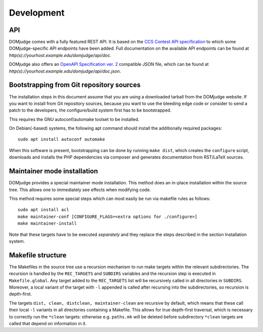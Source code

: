 Development
===========

API
```
DOMjudge comes with a fully featured REST API. It is based on the
`CCS Contest API specification
<https://clics.ecs.baylor.edu/index.php?title=Contest_API>`_
to which some DOMjudge-specific API endpoints have been added. Full documentation
on the available API endpoints can be found at
`http(s)://yourhost.example.edu/domjudge/api/doc`.

DOMjudge also offers an
`OpenAPI Specification ver. 2
<https://swagger.io/docs/specification/2-0/basic-structure/>`_
compatible JSON file, which can be found at
`http(s)://yourhost.example.edu/domjudge/api/doc.json`.


Bootstrapping from Git repository sources
`````````````````````````````````````````
The installation steps in this document assume that you are using a
downloaded tarball from the DOMjudge website. If you want to install
from Git repository sources, because you want to use the bleeding edge
code or consider to send a patch to the developers, the
configure/build system first has to be bootstrapped.

This requires the GNU autoconf/automake toolset to be installed.

On Debian(-based) systems, the following apt command should
install the additionally required packages::

  sudo apt install autoconf automake

When this software is present, bootstrapping can be done by running
``make dist``, which creates the ``configure`` script,
downloads and installs the PHP dependencies via composer and
generates documentation from RST/LaTeX sources.

Maintainer mode installation
````````````````````````````

DOMjudge provides a special maintainer mode installation.
This method does an in-place installation within the source
tree. This allows one to immediately see effects when modifying
code.

This method requires some special steps which can most easily
be run via makefile rules as follows::

  sudo apt install acl
  make maintainer-conf [CONFIGURE_FLAGS=<extra options for ./configure>]
  make maintainer-install

Note that these targets have to be executed *separately* and
they replace the steps described in the section
Installation system.

Makefile structure
``````````````````
The Makefiles in the source tree use a recursion mechanism to run make
targets within the relevant subdirectories. The recursion is handled
by the ``REC_TARGETS`` and ``SUBDIRS`` variables and the
recursion step is executed in ``Makefile.global``. Any target
added to the ``REC_TARGETS`` list will be recursively called in
all directories in ``SUBDIRS``. Moreover, a local variant of the
target with ``-l`` appended is called after recursing into the
subdirectories, so recursion is depth-first.

The targets ``dist, clean, distclean, maintainer-clean`` are
recursive by default, which means that these call their local
``-l`` variants in all directories containing a Makefile. This
allows for true depth-first traversal, which is necessary to correctly
run the ``*clean`` targets: otherwise e.g. ``paths.mk`` will
be deleted before subdirectory ``*clean`` targets are called that
depend on information in it.


